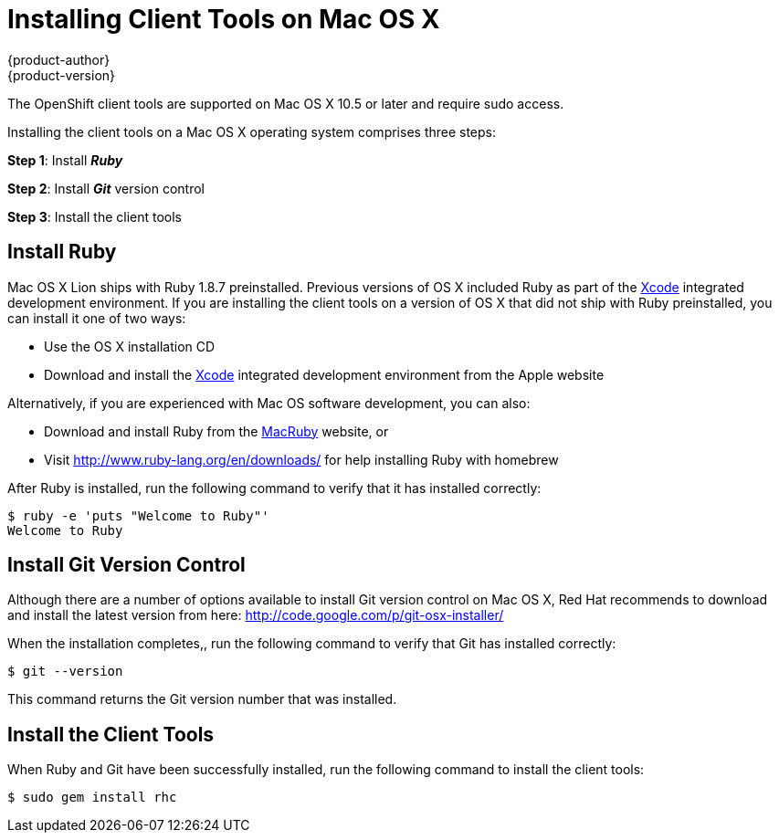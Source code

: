 = Installing Client Tools on Mac OS X
{product-author}
{product-version}
:data-uri:
:icons:

The OpenShift client tools are supported on Mac OS X 10.5 or later and require sudo access.

Installing the client tools on a Mac OS X operating system comprises three steps:


*Step 1*: Install *_Ruby_*

*Step 2*: Install *_Git_* version control

*Step 3*: Install the client tools

== Install Ruby

Mac OS X Lion ships with Ruby 1.8.7 preinstalled. Previous versions of OS X included Ruby as part of the https://developer.apple.com/xcode/[Xcode] integrated development environment. If you are installing the client tools on a version of OS X that did not ship with Ruby preinstalled, you can install it one of two ways: 

*  Use the OS X installation CD 
*  Download and install the https://developer.apple.com/xcode/[Xcode] integrated development environment from the Apple website 

Alternatively, if you are experienced with Mac OS software development, you can also: 

*  Download and install Ruby from the http://macruby.org/[MacRuby] website, or 
*  Visit http://www.ruby-lang.org/en/downloads/ for help installing Ruby with homebrew 

After Ruby is installed, run the following command to verify that it has installed correctly:

----
$ ruby -e 'puts "Welcome to Ruby"'
Welcome to Ruby
----

== Install Git Version Control

Although there are a number of options available to install Git version control on Mac OS X, Red Hat recommends to download and install the latest version from here: http://code.google.com/p/git-osx-installer/

When the installation completes,, run the following command to verify that Git has installed correctly:

----
$ git --version
----

This command returns the Git version number that was installed.

== Install the Client Tools

When Ruby and Git have been successfully installed, run the following command to install the client tools:

----
$ sudo gem install rhc
----

//When the installation completes, proceed to <<Configuring_Client_Tools>> to configure the client tools using the interactive setup wizard. 
